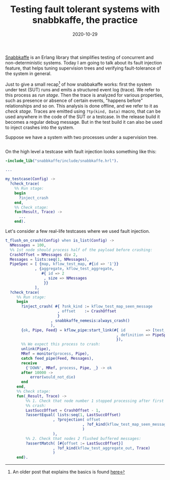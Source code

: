 #+TITLE: Testing fault tolerant systems with snabbkaffe, the practice
#+DATE: 2020-10-29

[[https://github.com/klarna/snabbkaffe][Snabbkaffe]] is an Erlang library that simplifies testing of concurrent
and non-deterministic systems. Today I am going to talk about its
fault injection feature, that helps tuning supervision trees and
verifying fault-tolerance of the system in general.

Just to give a small recap[fn:old] of how snabbakaffe works: first the
system under test (SUT) runs and emits a structured event log
(trace). We refer to this process as /run stage/. Then the trace is
analyzed for various properties, such as presence or absence of
certain events, "happens before" relationships and so on. This
analysis is done offline, and we refer to it as /check stage/. Traces
are emitted using =?tp(kind, Data)= macro, that can be used anywhere
in the code of the SUT or a testcase. In the release build it becomes
a regular debug message. But in the test build it can also be used to
inject crashes into the system.

Suppose we have a system with two processes under a supervision tree.

#+BEGIN_SRC erlang

#+END_SRC

On the high level a testcase with fault injection looks something like this:

#+BEGIN_SRC erlang
-include_lib("snabbkaffe/include/snabbkaffe.hrl").

...

my_testcase(Config) ->
  ?check_trace(
    %% Run stage:
    begin
      ?inject_crash
    end,
    %% Check stage:
    fun(Result, Trace) ->
      ...
    end).
#+END_SRC


Let's consider a few real-life testcases where we used fault
injection.

#+BEGIN_SRC erlang
t_flush_on_crash(Config) when is_list(Config) ->
  NMessages = 100,
  %% 1st node should process half of the payload before crashing:
  CrashOffset = NMessages div 2,
  Messages = lists:seq(1, NMessages),
  PipeSpec = [ {map, kflow_test_map, #{id => '1'}}
             , {aggregate, kflow_test_aggregate,
                #{ id => 2
                 , size => NMessages
                 }}
             ],
  ?check_trace(
     %% Run stage:
     begin
       ?inject_crash( #{ ?snk_kind := kflow_test_map_seen_message
                       , offset    := CrashOffset
                       }
                    , snabbkaffe_nemesis:always_crash()
                    ),
       {ok, Pipe, Feed} = kflow_pipe:start_link(#{ id         => [test_pipe]
                                                 , definition => PipeSpec
                                                 }),
       %% We expect this process to crash:
       unlink(Pipe),
       MRef = monitor(process, Pipe),
       catch feed_pipe(Feed, Messages),
       receive
         {'DOWN', MRef, process, Pipe, _} -> ok
       after 10000 ->
           error(would_not_die)
       end
     end,
     %% Check stage:
     fun(_Result, Trace) ->
         %% 1. Check that node number 1 stopped processing after first
         %% crash:
         LastSuccOffset = CrashOffset - 1,
         ?assertEqual( lists:seq(1, LastSuccOffset)
                     , ?projection( offset
                                  , ?of_kind(kflow_test_map_seen_message, Trace)
                                  )
                     ),
         %% 2. Check that nodes 2 flushed buffered messages:
         ?assertMatch( [#{offset := LastSuccOffset}]
                     , ?of_kind(kflow_test_aggregate_out, Trace)
                     )
     end).
#+END_SRC

[fn:old] An older post that explains the basics is found [[https://blog.erlang.moe/2019-10-11-hello-world.html][here]]
